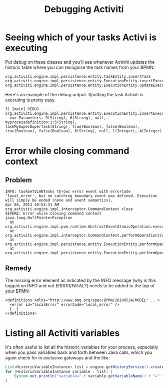 #+TITLE: Debugging Activiti

* Seeing which of your tasks Activi is executing
Put debug on these classes and you'll see whenever Activiti updates
the historic table where you can recognise the task names from your
BPMN:

#+begin_src text
org.activiti.engine.impl.persistence.entity.TaskEntity.insertTask
org.activiti.engine.impl.persistence.entity.ExecutionEntity.insertExecution
org.activiti.engine.impl.persistence.entity.ExecutionEntity.updateExecution
#+end_src

Here's an example of the debug output. Spotting the task Activiti is
executing is pretty easy.

#+begin_src text
31 [main] DEBUG
org.activiti.engine.impl.persistence.entity.ExecutionEntity.insertExecution
- ==> Parameters: 9(String), 6(String), null, myprocessdefinition:1:5(String),
taskMySuperDuperTask(String), true(Boolean), false(Boolean),
true(Boolean), false(Boolean), 6(String), null, 1(Integer), 4(Integer)
#+end_src

* Error while closing command context
** Problem
#+BEGIN_SRC text
INFO: taskGetVLANTasks throws error event with errorCode 'local_error', but no catching boundary event was defined. Execution will simply be ended (none end event semantics).
Apr 04, 2013 10:53:31 AM org.activiti.engine.impl.interceptor.CommandContext close
SEVERE: Error while closing command context
java.lang.NullPointerException
  at org.activiti.engine.impl.pvm.runtime.AbstractEventAtomicOperation.execute(AbstractEventAtomicOperation.java:34)
  at org.activiti.engine.impl.interceptor.CommandContext.performOperation(CommandContext.java:85)
  at org.activiti.engine.impl.persistence.entity.ExecutionEntity.performOperationSync(ExecutionEntity.java:535)
  at org.activiti.engine.impl.persistence.entity.ExecutionEntity.performOperation(ExecutionEntity.java:530)
#+END_SRC

** Remedy
The missing error element as indicated by the INFO message (why is
this logged on INFO and not ERROR/FATAL?) needs to be added to the
top of your BPMN:
#+BEGIN_SRC nxml
<definitions xmlns="http://www.omg.org/spec/BPMN/20100524/MODEL" .. >
  <error id="localError" errorCode="local_error" />
  [..]
</definitions>
#+END_SRC

* Listing all Activiti variables
It's often useful to list all the historic variables for your process,
especially when you pass variables back and forth between Java calls,
which you again check for in exclusive gateways and the like:
#+begin_src java
List<HistoricVariableInstance> list = engine.getHistoryService().createHistoricVariableInstanceQuery().list();
for (HistoricVariableInstance variable : list) {
    System.out.println("variable=" + variable.getVariableName() + "=" + variable.getValue() + " of type=" + variable.getVariableTypeName());
}
#+end_src


